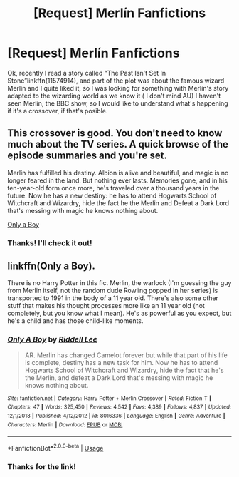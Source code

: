 #+TITLE: [Request] Merlín Fanfictions

* [Request] Merlín Fanfictions
:PROPERTIES:
:Author: RS168
:Score: 3
:DateUnix: 1546974651.0
:DateShort: 2019-Jan-08
:FlairText: Request
:END:
Ok, recently I read a story called “The Past Isn't Set In Stone”linkffn(11574914), and part of the plot was about the famous wizard Merlín and I quite liked it, so I was looking for something with Merlín's story adapted to the wizarding world as we know it ( I don't mind AU) I haven't seen Merlin, the BBC show, so I would like to understand what's happening if it's a crossover, if that's posible.


** This crossover is good. You don't need to know much about the TV series. A quick browse of the episode summaries and you're set.

Merlin has fulfilled his destiny. Albion is alive and beautiful, and magic is no longer feared in the land. But nothing ever lasts. Memories gone, and in his ten-year-old form once more, he's traveled over a thousand years in the future. Now he has a new destiny: he has to attend Hogwarts School of Witchcraft and Wizardry, hide the fact he the Merlin and Defeat a Dark Lord that's messing with magic he knows nothing about.

[[https://m.fanfiction.net/s/8016336/1/Only-A-Boy][Only a Boy]]
:PROPERTIES:
:Author: hungrymillennial
:Score: 5
:DateUnix: 1546996398.0
:DateShort: 2019-Jan-09
:END:

*** Thanks! I'll check it out!
:PROPERTIES:
:Author: RS168
:Score: 1
:DateUnix: 1547016735.0
:DateShort: 2019-Jan-09
:END:


** linkffn(Only a Boy).

There is no Harry Potter in this fic. Merlin, the warlock (I'm guessing the guy from Merlin itself, not the random dude Rowling popped in her series) is transported to 1991 in the body of a 11 year old. There's also some other stuff that makes his thought processes more like an 11 year old (not completely, but you know what I mean). He's as powerful as you expect, but he's a child and has those child-like moments.
:PROPERTIES:
:Author: avittamboy
:Score: 3
:DateUnix: 1547002462.0
:DateShort: 2019-Jan-09
:END:

*** [[https://www.fanfiction.net/s/8016336/1/][*/Only A Boy/*]] by [[https://www.fanfiction.net/u/2105958/Riddell-Lee][/Riddell Lee/]]

#+begin_quote
  AR. Merlin has changed Camelot forever but while that part of his life is complete, destiny has a new task for him. Now he has to attend Hogwarts School of Witchcraft and Wizardry, hide the fact that he's the Merlin, and defeat a Dark Lord that's messing with magic he knows nothing about.
#+end_quote

^{/Site/:} ^{fanfiction.net} ^{*|*} ^{/Category/:} ^{Harry} ^{Potter} ^{+} ^{Merlin} ^{Crossover} ^{*|*} ^{/Rated/:} ^{Fiction} ^{T} ^{*|*} ^{/Chapters/:} ^{47} ^{*|*} ^{/Words/:} ^{325,450} ^{*|*} ^{/Reviews/:} ^{4,542} ^{*|*} ^{/Favs/:} ^{4,389} ^{*|*} ^{/Follows/:} ^{4,837} ^{*|*} ^{/Updated/:} ^{12/1/2018} ^{*|*} ^{/Published/:} ^{4/12/2012} ^{*|*} ^{/id/:} ^{8016336} ^{*|*} ^{/Language/:} ^{English} ^{*|*} ^{/Genre/:} ^{Adventure} ^{*|*} ^{/Characters/:} ^{Merlin} ^{*|*} ^{/Download/:} ^{[[http://www.ff2ebook.com/old/ffn-bot/index.php?id=8016336&source=ff&filetype=epub][EPUB]]} ^{or} ^{[[http://www.ff2ebook.com/old/ffn-bot/index.php?id=8016336&source=ff&filetype=mobi][MOBI]]}

--------------

*FanfictionBot*^{2.0.0-beta} | [[https://github.com/tusing/reddit-ffn-bot/wiki/Usage][Usage]]
:PROPERTIES:
:Author: FanfictionBot
:Score: 2
:DateUnix: 1547002480.0
:DateShort: 2019-Jan-09
:END:


*** Thanks for the link!
:PROPERTIES:
:Author: RS168
:Score: 1
:DateUnix: 1547016754.0
:DateShort: 2019-Jan-09
:END:
